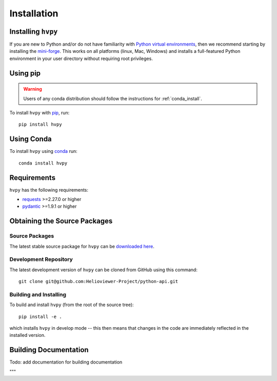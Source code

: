 .. _installation:

************
Installation
************

Installing ``hvpy``
-------------------

If you are new to Python and/or do not have familiarity with `Python virtual environments <https://docs.python.org/3/tutorial/venv.html>`__, then we recommend starting by installing the `mini-forge <https://github.com/conda-forge/miniforge#miniforge3>`__.
This works on all platforms (linux, Mac, Windows) and installs a full-featured Python environment in your user directory without requiring root privileges.

Using pip
---------

.. warning::

    Users of any conda distribution should follow the instructions for :ref:`conda_install`.

To install ``hvpy`` with `pip <https://pip.pypa.io/en/stable/>`_, run::

    pip install hvpy

.. _conda_install:

Using Conda
-----------

To install ``hvpy`` using `conda <https://docs.conda.io/projects/conda/en/latest//>`_ run::

    conda install hvpy

Requirements
------------

``hvpy`` has the following requirements:

- `requests <https://requests.readthedocs.io/en/latest/>`_ >=2.27.0 or higher
- `pydantic <https://pydantic-docs.helpmanual.io/>`_ >=1.9.1 or higher

Obtaining the Source Packages
-----------------------------

Source Packages
^^^^^^^^^^^^^^^

The latest stable source package for ``hvpy`` can be `downloaded here
<https://pypi.org/project/hvpy>`_.

Development Repository
^^^^^^^^^^^^^^^^^^^^^^

The latest development version of ``hvpy`` can be cloned from GitHub
using this command::

   git clone git@github.com:Helioviewer-Project/python-api.git

Building and Installing
^^^^^^^^^^^^^^^^^^^^^^^

To build and install ``hvpy`` (from the root of the source tree)::

    pip install -e .

which installs ``hvpy`` in develop mode -- this then means that
changes in the code are immediately reflected in the installed version.


Building Documentation
----------------------

Todo: add documentation for building documentation

"""
